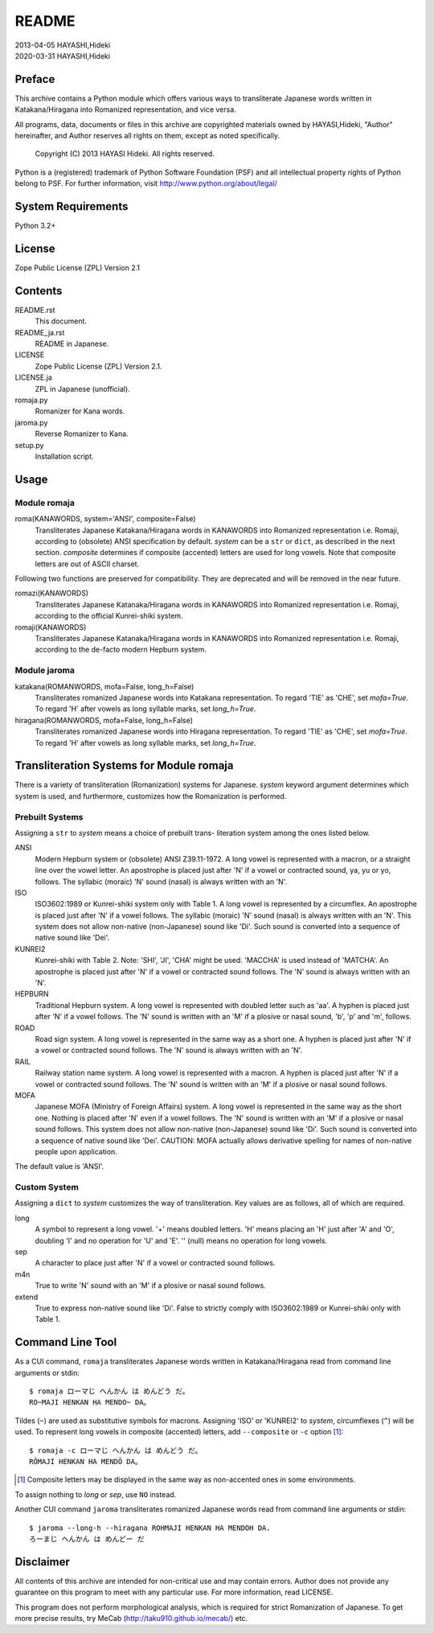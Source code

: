 ======
README
======

| 2013-04-05 HAYASHI,Hideki
| 2020-03-31 HAYASHI,Hideki


Preface
=======

This archive contains a Python module which offers various ways to
transliterate Japanese words written in Katakana/Hiragana into Romanized
representation, and vice versa.

All programs, data, documents or files in this archive are copyrighted
materials owned by HAYASI,Hideki, "Author" hereinafter, and Author
reserves all rights on them, except as noted specifically.

    Copyright (C) 2013 HAYASI Hideki.  All rights reserved.

Python is a (registered) trademark of Python Software Foundation (PSF)
and all intellectual property rights of Python belong to PSF.
For further information, visit http://www.python.org/about/legal/


System Requirements
===================

Python 3.2+


License
=======

Zope Public License (ZPL) Version 2.1


Contents
========

README.rst
    This document.

README_ja.rst
    README in Japanese.

LICENSE
    Zope Public License (ZPL) Version 2.1.

LICENSE.ja
    ZPL in Japanese (unofficial).

romaja.py
    Romanizer for Kana words.

jaroma.py
    Reverse Romanizer to Kana.

setup.py
    Installation script.


Usage
=====

Module romaja
-------------

roma(KANAWORDS, system='ANSI', composite=False)
    Transliterates Japanese Katakana/Hiragana words in KANAWORDS into
    Romanized representation i.e. Romaji, according to (obsolete) ANSI
    specification by default.  `system` can be a ``str`` or ``dict``,
    as described in the next section.  `composite` determines if
    composite (accented) letters are used for long vowels.  Note that
    composite letters are out of ASCII charset.

Following two functions are preserved for compatibility.  They are
deprecated and will be removed in the near future.

romazi(KANAWORDS)
    Transliterates Japanese Katanaka/Hiragana words in KANAWORDS into
    Romanized representation i.e. Romaji, according to the official
    Kunrei-shiki system.

romaji(KANAWORDS)
    Transliterates Japanese Katanaka/Hiragana words in KANAWORDS into
    Romanized representation i.e. Romaji, according to the de-facto
    modern Hepburn system.

Module jaroma
-------------

katakana(ROMANWORDS, mofa=False, long_h=False)
    Transliterates romanized Japanese words into Katakana representation.
    To regard 'TIE' as 'CHE', set `mofa=True`.  To regard 'H' after
    vowels as long syllable marks, set `long_h=True`.

hiragana(ROMANWORDS, mofa=False, long_h=False)
    Transliterates romanized Japanese words into Hiragana representation.
    To regard 'TIE' as 'CHE', set `mofa=True`.  To regard 'H' after
    vowels as long syllable marks, set `long_h=True`.


Transliteration Systems for Module romaja
=========================================

There is a variety of transliteration (Romanization) systems for
Japanese.  `system` keyword argument determines which system is used,
and furthermore, customizes how the Romanization is performed.

Prebuilt Systems
----------------

Assigning a ``str`` to `system` means a choice of prebuilt trans-
literation system among the ones listed below.

ANSI
    Modern Hepburn system or (obsolete) ANSI Z39.11-1972.  A long vowel
    is represented with a macron, or a straight line over the vowel
    letter.  An apostrophe is placed just after 'N' if a vowel or
    contracted sound, ya, yu or yo, follows.  The syllabic (moraic) 'N'
    sound (nasal) is always written with an 'N'.

ISO
    ISO3602:1989 or Kunrei-shiki system only with Table 1.  A long vowel
    is represented by a circumflex.  An apostrophe is placed just after
    'N' if a vowel follows.  The syllabic (moraic) 'N' sound (nasal) is
    always written with an 'N'.  This system does not allow non-native
    (non-Japanese) sound like 'Di'.  Such sound is converted into a
    sequence of native sound like 'Dei'.

KUNREI2
    Kunrei-shiki with Table 2.  Note: 'SHI', 'JI', 'CHA' might be used.
    'MACCHA' is used instead of 'MATCHA'.  An apostrophe is placed just
    after 'N' if a vowel or contracted sound follows.  The 'N' sound is
    always written with an 'N'.

HEPBURN
    Traditional Hepburn system.  A long vowel is represented with
    doubled letter such as 'aa'.  A hyphen is placed just after 'N' if
    a vowel follows.  The 'N' sound is written with an 'M' if a plosive
    or nasal sound, 'b', 'p' and 'm', follows.

ROAD
    Road sign system.  A long vowel is represented in the same way as
    a short one.  A hyphen is placed just after 'N' if a vowel or
    contracted sound follows.  The 'N' sound is always written with an
    'N'.

RAIL
    Railway station name system.  A long vowel is represented with a
    macron.  A hyphen is placed just after 'N' if a vowel or contracted
    sound follows.  The 'N' sound is written with an 'M' if a plosive or
    nasal sound follows.

MOFA
    Japanese MOFA (Ministry of Foreign Affairs) system.  A long vowel is
    represented in the same way as the short one.  Nothing is placed
    after 'N' even if a vowel follows.  The 'N' sound is written with an
    'M' if a plosive or nasal sound follows.  This system does not allow
    non-native (non-Japanese) sound like 'Di'.  Such sound is converted
    into a sequence of native sound like 'Dei'.  CAUTION: MOFA actually
    allows derivative spelling for names of non-native people upon
    application.

The default value is 'ANSI'.

Custom System
-------------

Assigning a ``dict`` to `system` customizes the way of transliteration.
Key values are as follows, all of which are required.

long
    A symbol to represent a long vowel.  '+' means doubled letters.
    'H' means placing an 'H' just after 'A' and 'O', doubling 'I' and
    no operation for 'U' and 'E'.  '' (null) means no operation for long
    vowels.

sep
    A character to place just after 'N' if a vowel or contracted sound
    follows.

m4n
    True to write 'N' sound with an 'M' if a plosive or nasal sound
    follows.

extend
    True to express non-native sound like 'Di'.  False to strictly
    comply with ISO3602:1989 or Kunrei-shiki only with Table 1.


Command Line Tool
=================

As a CUI command, ``romaja`` transliterates Japanese words written in
Katakana/Hiragana read from command line arguments or stdin::

    $ romaja ローマじ へんかん は めんどう だ。
    RO~MAJI HENKAN HA MENDO~ DA。

Tildes (``~``) are used as substitutive symbols for macrons.  Assigning
'ISO' or 'KUNREI2' to `system`, circumflexes (``^``) will be used.  To
represent long vowels in composite (accented) letters, add ``--composite``
or ``-c`` option [1]_::

    $ romaja -c ローマじ へんかん は めんどう だ。
    RŌMAJI HENKAN HA MENDŌ DA。

.. [1] Composite letters may be displayed in the same way as
    non-accented ones in some environments.

To assign nothing to `long` or `sep`, use ``NO`` instead.

Another CUI command ``jaroma`` transliterates romanized Japanese words
read from command line arguments or stdin::

    $ jaroma --long-h --hiragana ROHMAJI HENKAN HA MENDOH DA.
    ろーまじ へんかん は めんどー だ


Disclaimer
==========

All contents of this archive are intended for non-critical use and may
contain errors.  Author does not provide any guarantee on this program
to meet with any particular use.  For more information, read LICENSE.

This program does not perform morphological analysis, which is required
for strict Romanization of Japanese.  To get more precise results, try
MeCab (http://taku910.github.io/mecab/) etc.
